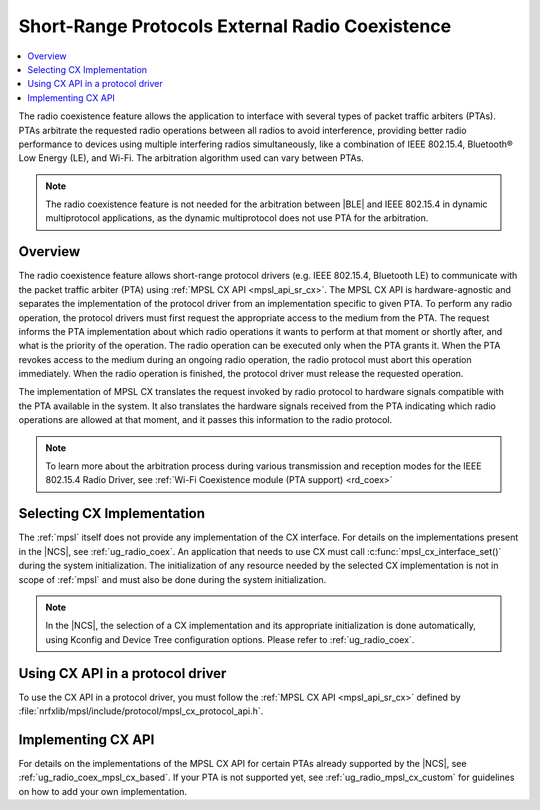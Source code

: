 .. _mpsl_cx:

Short-Range Protocols External Radio Coexistence
################################################

.. contents::
   :local:
   :depth: 2

The radio coexistence feature allows the application to interface with several types of packet traffic arbiters (PTAs).
PTAs arbitrate the requested radio operations between all radios to avoid interference, providing better radio performance to devices using multiple interfering radios simultaneously, like a combination of IEEE 802.15.4, Bluetooth® Low Energy (LE), and Wi-Fi.
The arbitration algorithm used can vary between PTAs.

.. note::
  The radio coexistence feature is not needed for the arbitration between |BLE| and IEEE 802.15.4 in dynamic multiprotocol applications, as the dynamic multiprotocol does not use PTA for the arbitration.

Overview
********

The radio coexistence feature allows short-range protocol drivers (e.g. IEEE 802.15.4, Bluetooth LE) to communicate with the packet traffic arbiter (PTA) using :ref:`MPSL CX API <mpsl_api_sr_cx>`.
The MPSL CX API is hardware-agnostic and separates the implementation of the protocol driver from an implementation specific to given PTA.
To perform any radio operation, the protocol drivers must first request the appropriate access to the medium from the PTA.
The request informs the PTA implementation about which radio operations it wants to perform at that moment or shortly after, and what is the priority of the operation.
The radio operation can be executed only when the PTA grants it.
When the PTA revokes access to the medium during an ongoing radio operation, the radio protocol must abort this operation immediately.
When the radio operation is finished, the protocol driver must release the requested operation.

The implementation of MPSL CX translates the request invoked by radio protocol to hardware signals compatible with the PTA available in the system.
It also translates the hardware signals received from the PTA indicating which radio operations are allowed at that moment, and it passes this information to the radio protocol.

.. note::
  To learn more about the arbitration process during various transmission and reception modes for the IEEE 802.15.4 Radio Driver, see :ref:`Wi-Fi Coexistence module (PTA support) <rd_coex>`

Selecting CX Implementation
***************************

The :ref:`mpsl` itself does not provide any implementation of the CX interface.
For details on the implementations present in the |NCS|, see :ref:`ug_radio_coex`.
An application that needs to use CX must call :c:func:`mpsl_cx_interface_set()` during the system initialization.
The initialization of any resource needed by the selected CX implementation is not in scope of :ref:`mpsl` and must also be done during the system initialization.

.. note::
  In the |NCS|, the selection of a CX implementation and its appropriate initialization is done automatically, using Kconfig and Device Tree configuration options.
  Please refer to :ref:`ug_radio_coex`.

Using CX API in a protocol driver
*********************************

To use the CX API in a protocol driver, you must follow the :ref:`MPSL CX API <mpsl_api_sr_cx>` defined by :file:`nrfxlib/mpsl/include/protocol/mpsl_cx_protocol_api.h`.

Implementing CX API
*******************

For details on the implementations of the MPSL CX API for certain PTAs already supported by the |NCS|, see :ref:`ug_radio_coex_mpsl_cx_based`.
If your PTA is not supported yet, see :ref:`ug_radio_mpsl_cx_custom` for guidelines on how to add your own implementation.
